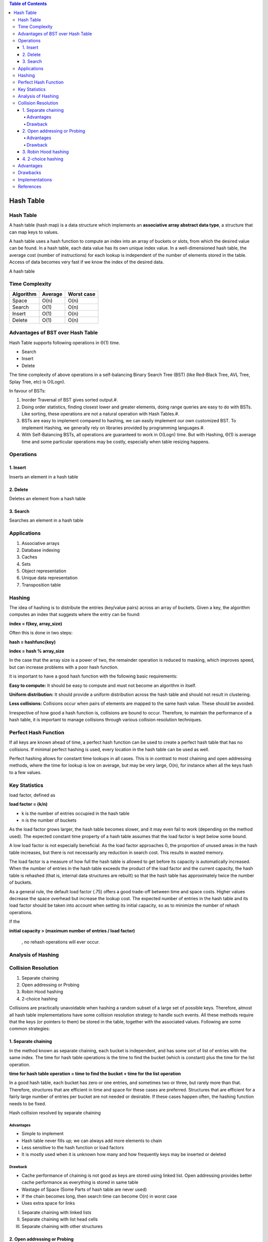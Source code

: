 
.. contents:: Table of Contents

Hash Table
============

Hash Table
--------------

A hash table (hash map) is a data structure which implements an **associative array abstract data type**, a structure that can map keys to values.

A hash table uses a hash function to compute an index into an array of buckets or slots, from which the desired value can be found. In a hash table, each data value has its own unique index value. In a well-dimensioned hash table, the average cost (number of instructions) for each lookup is independent of the number of elements stored in the table. Access of data becomes very fast if we know the index of the desired data.
 
.. image:: .resources/05_Hash_Table_HT.png
 
A hash table



Time Complexity
----------------

.. list-table::
    :header-rows: 1

    *   -   Algorithm
        -   Average
        -   Worst case

    *   -   Space
        -   O(n)
        -   O(n)

    *   -   Search
        -   O(1)
        -   O(n)

    *   -   Insert
        -   O(1)
        -   O(n)

    *   -   Delete
        -   O(1)
        -   O(n)



Advantages of BST over Hash Table
-----------------------------------

Hash Table supports following operations in Θ(1) time.

-   Search
-   Insert
-   Delete

The time complexity of above operations in a self-balancing Binary Search Tree (BST) (like Red-Black Tree, AVL Tree, Splay Tree, etc) is O(Logn).

In favour of BSTs:

#.  Inorder Traversal of BST gives sorted output.#.   
#.  Doing order statistics, finding closest lower and greater elements, doing range queries are easy to do with BSTs. Like sorting, these operations are not a natural operation with Hash Tables.#.  
#.  BSTs are easy to implement compared to hashing, we can easily implement our own customized BST. To implement Hashing, we generally rely on libraries provided by programming languages.#. 
#.  With Self-Balancing BSTs, all operations are guaranteed to work in O(Logn) time. But with Hashing, Θ(1) is average time and some particular operations may be costly, especially when table resizing happens.

Operations
-----------

1.	Insert
^^^^^^^^^^^^^^^

Inserts an element in a hash table

2.	Delete
^^^^^^^^^^^^^^^

Deletes an element from a hash table

3.	Search
^^^^^^^^^^^^^^^

Searches an element in a hash table


Applications
--------------

#.  Associative arrays
#.  Database indexing
#.  Caches
#.  Sets
#.  Object representation
#.  Unique data representation
#.  Transposition table


Hashing
-----------

The idea of hashing is to distribute the entries (key/value pairs) across an array of buckets. Given a key, the algorithm computes an index that suggests where the entry can be found:

**index = f(key, array_size)**

Often this is done in two steps:

**hash = hashfunc(key)**

**index = hash % array_size**

In the case that the array size is a power of two, the remainder operation is reduced to masking, which improves speed, but can increase problems with a poor hash function.

It is important to have a good hash function with the following basic requirements:

**Easy to compute:** It should be easy to compute and must not become an algorithm in itself.

**Uniform distribution:** It should provide a uniform distribution across the hash table and should not result in clustering.

**Less collisions:** Collisions occur when pairs of elements are mapped to the same hash value. These should be avoided.

Irrespective of how good a hash function is, collisions are bound to occur. Therefore, to maintain the performance of a hash table, it is important to manage collisions through various collision resolution techniques.

Perfect Hash Function
-----------------------

If all keys are known ahead of time, a perfect hash function can be used to create a perfect hash table that has no collisions. If minimal perfect hashing is used, every location in the hash table can be used as well.

Perfect hashing allows for constant time lookups in all cases. This is in contrast to most chaining and open addressing methods, where the time for lookup is low on average, but may be very large, O(n), for instance when all the keys hash to a few values.

Key Statistics
-----------------

load factor, defined as	

**load factor = (k/n)**

-   k is the number of entries occupied in the hash table
-   n is the number of buckets

As the load factor grows larger, the hash table becomes slower, and it may even fail to work (depending on the method used). The expected constant time property of a hash table assumes that the load factor is kept below some bound.

A low load factor is not especially beneficial. As the load factor approaches 0, the proportion of unused areas in the hash table increases, but there is not necessarily any reduction in search cost. This results in wasted memory.

The load factor is a measure of how full the hash table is allowed to get before its capacity is automatically increased. When the number of entries in the hash table exceeds the product of the load factor and the current capacity, the hash table is rehashed (that is, internal data structures are rebuilt) so that the hash table has approximately twice the number of buckets.

As a general rule, the default load factor (.75) offers a good trade-off between time and space costs. Higher values decrease the space overhead but increase the lookup cost. The expected number of entries in the hash table and its load factor should be taken into account when setting its initial capacity, so as to minimize the number of rehash operations. 

If the 

**initial capacity > (maximum number of entries / load factor)**

    , no rehash operations will ever occur.


Analysis of Hashing
---------------------

.. image:: .resources/05_Hash_Table_Analysis01.png

.. image:: .resources/05_Hash_Table_Analysis01.png

.. image:: .resources/05_Hash_Table_Analysis03.png

.. image:: .resources/05_Hash_Table_Analysis01.png
 

Collision Resolution
-----------------------

#.  Separate chaining
#.  Open addressing or Probing
#.  Robin Hood hashing
#.  2-choice hashing

Collisions are practically unavoidable when hashing a random subset of a large set of possible keys. Therefore, almost all hash table implementations have some collision resolution strategy to handle such events. All these methods require that the keys (or pointers to them) be stored in the table, together with the associated values. Following are some common strategies:

1.	Separate chaining
^^^^^^^^^^^^^^^^^^^^^^^^

In the method known as separate chaining, each bucket is independent, and has some sort of list of entries with the same index. The time for hash table operations is the time to find the bucket (which is constant) plus the time for the list operation.

**time for hash table operation = time to find the bucket + time for the list operation**

In a good hash table, each bucket has zero or one entries, and sometimes two or three, but rarely more than that. Therefore, structures that are efficient in time and space for these cases are preferred. Structures that are efficient for a fairly large number of entries per bucket are not needed or desirable. If these cases happen often, the hashing function needs to be fixed.

.. image:: .resources/05_Hash_Table_SeparateChaining.png

Hash collision resolved by separate chaining

Advantages
~~~~~~~~~~~~~~

-   Simple to implement
-   Hash table never fills up; we can always add more elements to chain
-   Less sensitive to the hash function or load factors
-   It is mostly used when it is unknown how many and how frequently keys may be inserted or deleted

Drawback
~~~~~~~~~~~~~~

-   Cache performance of chaining is not good as keys are stored using linked list. Open addressing provides better cache performance as everything is stored in same table
-   Wastage of Space (Some Parts of hash table are never used)
-   If the chain becomes long, then search time can become O(n) in worst case
-   Uses extra space for links

I.  Separate chaining with linked lists
II. Separate chaining with list head cells
III.    Separate chaining with other structures

2.	Open addressing or Probing
^^^^^^^^^^^^^^^^^^^^^^^^^^^^^^^^

In another strategy, called open addressing, all entry records are stored in the bucket array itself. 

When a new entry has to be inserted, the buckets are examined, starting with the hashed-to slot and proceeding in some probe sequence, until an unoccupied slot is found.

When searching for an entry, the buckets are scanned in the same sequence, until either the target record is found, or an unused array slot is found, which indicates that there is no such key in the table.

Well-known probe sequences include:

-   **Linear probing:** in which the interval between probes is fixed (usually 1)
-   **Quadratic probing:** in which the interval between probes is increased by adding the successive outputs of a quadratic polynomial to the starting value given by the original hash computation
-   **Double hashing:** in which the interval between probes is computed by a second hash function

Advantages
~~~~~~~~~~~~

-   Cache performance of chaining is not good as keys are stored using linked list. Open addressing provides better cache performance as everything is stored in same table
-   Wastage of Space (Some Parts of hash table in chaining are never used). In Open addressing, a slot can be used even if an input doesn’t map to it
-   Chaining uses extra space for links

Drawback
~~~~~~~~~~~~

The number of stored entries cannot exceed the number of slots in the bucket array. In fact, even with good hash functions, their performance dramatically degrades when the load factor grows beyond 0.7 or so. For many applications, these restrictions mandate the use of dynamic resizing, with its attendant costs.

I.  Coalesced hashing
II. Cuckoo hashing
III.    Hopscotch hashing
 
.. image:: .resources/05_Hash_Table_Probing.png

3.	Robin Hood hashing
^^^^^^^^^^^^^^^^^^^^^^^^^^

4.	2-choice hashing
^^^^^^^^^^^^^^^^^^^^^^^^^^

Advantages
------------

-   Speed (more apparent when the number of entries is large)

Drawbacks
----------

-   The cost of a good hash function can be significantly higher than the inner loop of the lookup algorithm for a sequential list or search tree
-   Hash tables are not effective when the number of entries is very small
-   For certain string processing applications, such as spell-checking, hash tables may be less efficient than tries, finite automata, or Judy arrays
-   If the hash table uses dynamic resizing, an insertion or deletion operation may occasionally take time proportional to the number of entries. This may be a serious drawback in real-time or interactive applications
-   Hash tables become quite inefficient when there are many collisions


Implementations
-------------------

.. code:: cpp

    // CPP program to implement direct index mapping with negative values allowed.

    #include <iostream>
    using namespace std;

    #define MAX 1000

    // Since array is global, it is initialized as 0
    bool has[MAX + 1][2];

    // searching if X is Present in the given array or not
    bool search(int X) {
        if (X >= 0) {
            if (has[X][0] == 1)
                return true;
            else
                return false;
        }

        // if X is negative take the absolute value of X
        X = abs(X);
        if (has[X][1] == 1)
            return true;

        return false;
    }

    void insert(int a[], int n) {
        for (int i = 0; i < n; i++) {
            if (a[i] >= 0) 
                has[a[i]][0] = 1;
            else
                has[abs(a[i])][1] = 1;
        }
    }

    // Driver code
    int main() {
        int a[] = { -1, 9, -5, -8, -5, -2 };
        int n = sizeof(a)/sizeof(a[0]);
        int x = -5;
        insert(a, 6);
        if (search(x) == true)
            cout << "Present"; 
        else
            cout << "Not Present";
        cout << endl;
        
        x = -10;
        if (search(x) == true)
            cout << "Present"; 
        else
            cout << "Not Present";
        
        return 0;
    }

Output::

    Present
    Not Present


References
-----------

https://www.geeksforgeeks.org/hashing-data-structure/

